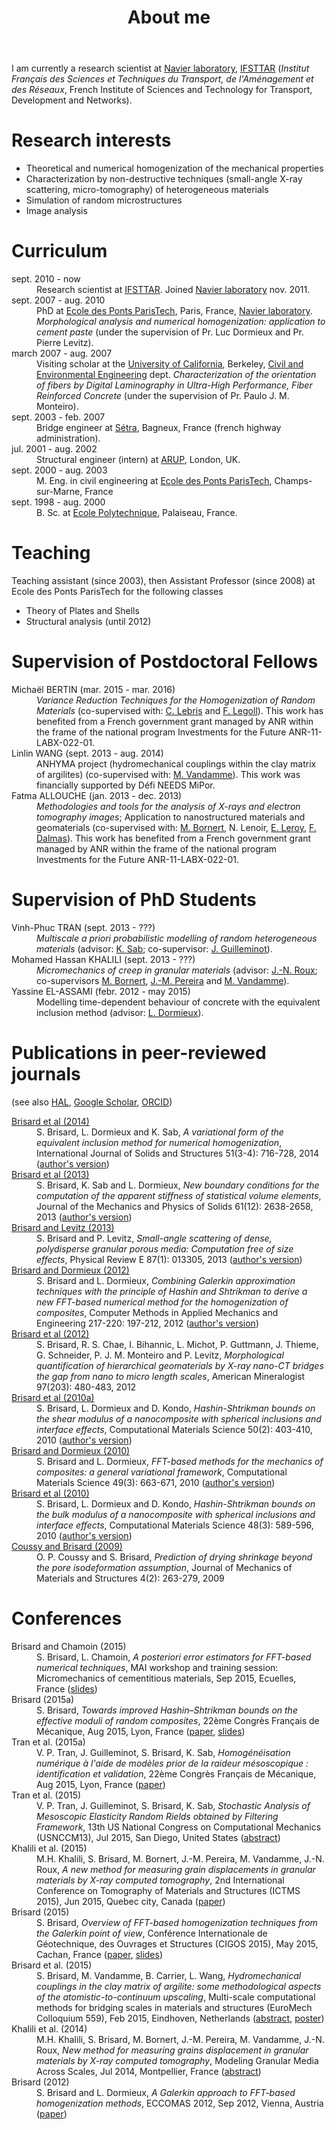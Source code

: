 # -*- coding: utf-8; -*-
#+TITLE: About me

I am currently a research scientist at [[http://navier.enpc.fr/][Navier laboratory]], [[http://www.ifsttar.fr/][IFSTTAR]] (/Institut Français des Sciences et Techniques du Transport, de l'Aménagement et des Réseaux/, French Institute of Sciences and Technology for Transport, Development and Networks).

* Research interests

  - Theoretical and numerical homogenization of the mechanical properties
  - Characterization by non-destructive techniques (small-angle X-ray scattering, micro-tomography) of heterogeneous materials
  - Simulation of random microstructures
  - Image analysis

* Curriculum

  - sept. 2010 - now :: Research scientist at [[http://www.ifsttar.fr/][IFSTTAR]]. Joined [[http://navier.enpc.fr/][Navier laboratory]] nov. 2011.
  - sept. 2007 - aug. 2010 :: PhD at [[http://www.enpc.fr/][Ecole des Ponts ParisTech]], Paris, France, [[http://navier.enpc.fr/][Navier laboratory]]. /Morphological analysis and numerical homogenization: application to cement paste/ (under the supervision of Pr. Luc Dormieux and Pr. Pierre Levitz).
  - march 2007 - aug. 2007 :: Visiting scholar at the [[http://berkeley.edu/][University of California]], Berkeley, [[http://www.ce.berkeley.edu][Civil and Environmental Engineering]] dept. /Characterization of the orientation of fibers by Digital Laminography in Ultra-High Performance, Fiber Reinforced Concrete/ (under the supervision of Pr. Paulo J. M. Monteiro).
  - sept. 2003 - feb. 2007 :: Bridge engineer at [[http://www.setra.equipement.gouv.fr][Sétra]], Bagneux, France (french highway administration).
  - jul. 2001 - aug. 2002 :: Structural engineer (intern) at [[http://www.arup.com][ARUP]], London, UK.
  - sept. 2000 - aug. 2003 :: M. Eng. in civil engineering at [[http://www.enpc.fr][Ecole des Ponts ParisTech]], Champs-sur-Marne, France
  - sept. 1998 - aug. 2000 :: B. Sc. at [[http://www.polytechnique.fr][Ecole Polytechnique]], Palaiseau, France.

* Teaching

Teaching assistant (since 2003), then Assistant Professor (since 2008) at Ecole des Ponts ParisTech for the following classes

  - Theory of Plates and Shells
  - Structural analysis (until 2012)

* Supervision of Postdoctoral Fellows

  - Michaël BERTIN (mar. 2015 - mar. 2016) :: /Variance Reduction Techniques for the Homogenization of Random Materials/ (co-supervised with: [[https://www.rocq.inria.fr/matherials/spip.php?rubrique5][C. Lebris]] and [[http://navier.enpc.fr/LEGOLL-Frederic][F. Legoll]]). This work has benefited from a French government grant managed by ANR within the frame of the national program Investments for the Future ANR-11-LABX-022-01.
  - Linlin WANG (sept. 2013 - aug. 2014) :: ANHYMA project (hydromechanical couplings within the clay matrix of argilites) (co-supervised with: [[http://navier.enpc.fr/~vandamme][M. Vandamme]]). This work was financially supported by Défi NEEDS MiPor.
  - Fatma ALLOUCHE (jan. 2013 - dec. 2013) :: /Methodologies and tools for the analysis of X-rays and electron tomography images/; Application to nanostructured materials and geomaterials (co-supervised with: [[http://navier.enpc.fr/BORNERT-Michel][M. Bornert]], N. Lenoir, [[http://www.icmpe.cnrs.fr/spip.php?article26][E. Leroy]], [[http://mateis.insa-lyon.fr/florent-dalmas][F. Dalmas]]). This work has benefited from a French government grant managed by ANR within the frame of the national program Investments for the Future ANR-11-LABX-022-01.

* Supervision of PhD Students

  - Vinh-Phuc TRAN (sept. 2013 - ???) :: /Multiscale a priori probabilistic modelling of random heterogeneous materials/ (advisor: [[http://navier.enpc.fr/SAB-Karam][K. Sab]]; co-supervisor: [[http://msme.u-pem.fr/equipe-mecanique/personnel/enseignants-chercheurs/guilleminot-johann/][J. Guilleminot]]).
  - Mohamed Hassan KHALILI (sept. 2013 - ???) :: /Micromechanics of creep in granular materials/ (advisor: [[http://navier.enpc.fr/ROUX-Jean-Noel][J.-N. Roux]]; co-supervisors [[http://navier.enpc.fr/BORNERT-Michel][M. Bornert]], [[http://navier.enpc.fr/PEREIRA-Jean-Michel][J.-M. Pereira]] and [[http://navier.enpc.fr/~vandamme][M. Vandamme]]).
  - Yassine EL-ASSAMI (febr. 2012 - may 2015) :: Modelling time-dependent behaviour of concrete with the equivalent inclusion method (advisor: [[http://navier.enpc.fr/DORMIEUX-Luc][L. Dormieux]]).

* Publications in peer-reviewed journals

(see also [[https://cv.archives-ouvertes.fr/sbrisard][HAL]], [[http://scholar.google.fr/citations?user=IwlAZnAAAAAJ&hl=en][Google Scholar]], [[http://orcid.org/0000-0002-1976-6263][ORCID]])

  - <<#BRIS2014>> [[http://dx.doi.org/10.1016/j.ijsolstr.2013.10.037][Brisard et al (2014)]] :: S. Brisard, L. Dormieux and K. Sab, /A variational form of the equivalent inclusion method for numerical homogenization/, International Journal of Solids and Structures 51(3-4): 716-728, 2014 ([[http://hal-enpc.archives-ouvertes.fr/hal-00922779][author's version]])
  - <<#BRIS2013A>> [[http://dx.doi.org/10.1016/j.jmps.2013.08.009][Brisard et al (2013)]] :: S. Brisard, K. Sab and L. Dormieux, /New boundary conditions for the computation of the apparent stiffness of statistical volume elements/, Journal of the Mechanics and Physics of Solids 61(12): 2638-2658, 2013 ([[http://hal-enpc.archives-ouvertes.fr/hal-00871767][author's version]])
  - <<#BRIS2013>> [[http://link.aps.org/doi/10.1103/PhysRevE.87.013305][Brisard and Levitz (2013)]] :: S. Brisard and P. Levitz, /Small-angle scattering of dense, polydisperse granular porous media: Computation free of size effects/, Physical Review E 87(1): 013305, 2013 ([[http://hal-enpc.archives-ouvertes.fr/hal-00779317][author's version]])
  - [[http://dx.doi.org/10.1016/j.cma.2012.01.003][Brisard and Dormieux (2012)]] :: S. Brisard and L. Dormieux, /Combining Galerkin approximation techniques with the principle of Hashin and Shtrikman to derive a new FFT-based numerical method for the homogenization of composites/, Computer Methods in Applied Mechanics and Engineering 217-220: 197-212, 2012 ([[http://hal-enpc.archives-ouvertes.fr/hal-00722361][author's version]])
  - [[http://www.minsocam.org/msa/ammin/TOC/2012/FM12.html][Brisard et al (2012)]] :: S. Brisard, R. S. Chae, I. Bihannic, L. Michot, P. Guttmann, J. Thieme, G. Schneider, P. J. M. Monteiro and P. Levitz, /Morphological quantification of hierarchical geomaterials by X-ray nano-CT bridges the gap from nano to micro length scales/, American Mineralogist 97(203): 480-483, 2012
  - <<#BRIS2010B>> [[http://dx.doi.org/10.1016/j.commatsci.2010.08.032][Brisard et al (2010a)]] :: S. Brisard, L. Dormieux and D. Kondo, /Hashin-Shtrikman bounds on the shear modulus of a nanocomposite with spherical inclusions and interface effects/, Computational Materials Science 50(2): 403-410, 2010 ([[http://hal.archives-ouvertes.fr/hal-00539812][author's version]])
  - <<#BRIS2010A>> [[http://dx.doi.org/10.1016/j.commatsci.2010.06.009][Brisard and Dormieux (2010)]] :: S. Brisard and L. Dormieux, /FFT-based methods for the mechanics of composites: a general variational framework/, Computational Materials Science 49(3): 663-671, 2010 ([[http://hal-enpc.archives-ouvertes.fr/hal-00722339][author's version]])
  - <<#BRIS2010>> [[http://dx.doi.org/10.1016/j.commatsci.2010.02.027][Brisard et al (2010)]] :: S. Brisard, L. Dormieux and D. Kondo, /Hashin-Shtrikman bounds on the bulk modulus of a nanocomposite with spherical inclusions and interface effects/, Computational Materials Science 48(3): 589-596, 2010 ([[http://hal-enpc.archives-ouvertes.fr/hal-00904517][author's version]])
  - <<#COUS2009>> [[http://dx.doi.org/10.2140/jomms.2009.4.263][Coussy and Brisard (2009)]] :: O. P. Coussy and S. Brisard, /Prediction of drying shrinkage beyond the pore isodeformation assumption/, Journal of Mechanics of Materials and Structures 4(2): 263-279, 2009

* Conferences

  - Brisard and Chamoin (2015) :: S. Brisard, L. Chamoin, /A posteriori error estimators for FFT-based numerical techniques/, MAI workshop and training session: Micromechanics of cementitious materials, Sep 2015, Ecuelles, France ([[https://hal-enpc.archives-ouvertes.fr/hal-01199166][slides]])
  - Brisard (2015a) :: S. Brisard, /Towards improved Hashin–Shtrikman bounds on the effective moduli of random composites/, 22ème Congrès Français de Mécanique, Aug 2015, Lyon, France ([[https://hal-enpc.archives-ouvertes.fr/hal-01187197][paper]], [[https://hal-enpc.archives-ouvertes.fr/hal-01187829][slides]])
  - Tran et al. (2015a) :: V. P. Tran, J. Guilleminot, S. Brisard, K. Sab, /Homogénéisation numérique à l'aide de modèles prior de la raideur mésoscopique : identification et validation/, 22ème Congrès Français de Mécanique, Aug 2015, Lyon, France ([[https://hal-enpc.archives-ouvertes.fr/hal-01194370][paper]])
  - Tran et al. (2015) :: V. P. Tran, J. Guilleminot, S. Brisard, K. Sab, /Stochastic Analysis of Mesoscopic Elasticity Random Rields obtained by Filtering Framework/, 13th US National Congress on Computational Mechanics (USNCCM13), Jul 2015, San Diego, United States ([[https://hal-enpc.archives-ouvertes.fr/hal-01194367][abstract]])
  - Khalili et al. (2015) :: M.H. Khalili, S. Brisard, M. Bornert, J.-M. Pereira, M. Vandamme, J.-N. Roux, /A new method for measuring grain displacements in granular materials by X-ray computed tomography/, 2nd International Conference on Tomography of Materials and Structures (ICTMS 2015), Jun 2015, Quebec city, Canada ([[https://hal-enpc.archives-ouvertes.fr/hal-01194699][paper]])
  - Brisard (2015) :: S. Brisard, /Overview of FFT-based homogenization techniques from the Galerkin point of view/, Conférence Internationale de Géotechnique, des Ouvrages et Structures (CIGOS 2015), May 2015, Cachan, France ([[https://hal-enpc.archives-ouvertes.fr/hal-01194693][paper]], [[https://hal-enpc.archives-ouvertes.fr/hal-01194695][slides]])
  - Brisard et al. (2015) :: S. Brisard, M. Vandamme, B. Carrier, L. Wang, /Hydromechanical couplings in the clay matrix of argilite: some methodological aspects of the atomistic-to-continuum upscaling/, Multi-scale computational methods for bridging scales in materials and structures (EuroMech Colloquium 559), Feb 2015, Eindhoven, Netherlands ([[https://hal-enpc.archives-ouvertes.fr/hal-01194708][abstract]], [[https://hal-enpc.archives-ouvertes.fr/hal-01194710][poster]])
  - Khalili et al. (2014) :: M.H. Khalili, S. Brisard, M. Bornert, J.-M. Pereira, M. Vandamme, J.-N. Roux, /New method for measuring grains displacement in granular materials by X-ray computed tomography/, Modeling Granular Media Across Scales, Jul 2014, Montpellier, France ([[https://hal-enpc.archives-ouvertes.fr/hal-01137696][abstract]])
  - Brisard (2012) :: S. Brisard and L. Dormieux, /A Galerkin approach to FFT-based homogenization methods/, ECCOMAS 2012, Sep 2012, Vienna, Austria ([[https://hal-enpc.archives-ouvertes.fr/hal-00738040][paper]])
